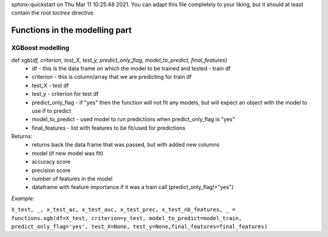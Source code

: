 .. Scoring GIZMO documentation master file, created by
sphinx-quickstart on Thu Mar 11 10:25:48 2021.
You can adapt this file completely to your liking, but it should at least
contain the root `toctree` directive.

Functions in the modelling part
=========================================

XGBoost modelling
____________________________________________________________________________________________

def xgb(*df, criterion, test_X, test_y, predict_only_flag, model_to_predict, final_features*)
 * df - this is the data frame on which the model to be trained and tested - train df
 * criterion - this is column/array that we are predicting for train df
 * test_X - test df
 * test_y - criterion for test df
 * predict_only_flag - if "yes" then the function will not fit any models, but will expect an object with the model to use if to predict
 * model_to_predict - used model to run predictions when predict_only_flag is "yes"
 * final_features - list with features to be fit/used for predictions

Returns:
 * returns back the data frame that was passed, but with added new columns
 * model (if new model was fit)
 * accuracy score
 * precision score
 * number of features in the model
 * dataframe with feature importance if it was a train call (predict_only_flag!="yes")


*Example:*

``X_test, _, x_test_ac, x_test_auc, x_test_prec, x_test_nb_features, _ = functions.xgb(df=X_test, criterion=y_test,
model_to_predict=model_train, predict_only_flag='yes', test_X=None, test_y=None,final_features=final_features)``